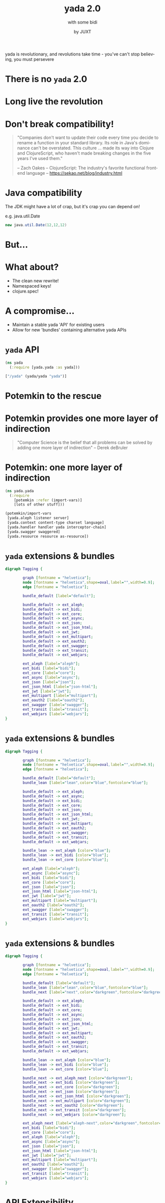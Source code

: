 #+EXPORT_EXCLUDE_TAGS:  noexport
#+AUTHOR:               by JUXT
#+EMAIL:                @malcolmsparks
#+TITLE:                yada 2.0
#+SUBTITLE: with some bidi
#+LANGUAGE:             en
#+OPTIONS:              toc:nil
#+OPTIONS:              reveal_center:t reveal_progress:nil reveal_history:t reveal_control:nil
#+OPTIONS:              reveal_mathjax:nil reveal_rolling_links:nil reveal_keyboard:t reveal_overview:t num:nil
#+OPTIONS:              width:1600 height:900
#+REVEAL_HLEVEL:        1
#+REVEAL_MARGIN:        0.0
#+REVEAL_MIN_SCALE:     1.0
#+REVEAL_MAX_SCALE:     1.8
#+REVEAL_THEME:         juxt-dark
#+REVEAL_TRANS:         none
#+REVEAL_SPEED:         fast
#+REVEAL_ROOT:          static
#+REVEAL_PLUGINS: (highlight markdown notes pdf)
#+REVEAL_EXTRA_CSS: static/css/yada-1.2.css

#+BEGIN_NOTES
yada is revolutionary, and revolutions take time - you've can't stop believing, you must persevere
#+END_NOTES

* There is no ~yada~ 2.0
  :PROPERTIES:
  :reveal_background: #880808
  :reveal_extra_attr: class="juxt_dark-bg juxt_jumbo"
  :END:

* Long live the revolution
  :PROPERTIES:
  :reveal_background: ./static/assets/richrev.jpg
  :reveal_background_size: 100%
  :reveal_extra_attr: class="juxt_dark-bg juxt_hide-heading"
  :END:

* Don't break compatibility!

#+BEGIN_QUOTE
"Companies don't want to update their code every time you decide to rename a function in your standard library. Its role in Java's dominance can't be overstated. This culture … made its way into Clojure and ClojureScript, who haven't made breaking changes in the five years I've used them."


-- Zach Oakes -- ClojureScript: The industry's favorite functional frontend language -- https://sekao.net/blog/industry.html
#+END_QUOTE

* Java compatibility

#+BEGIN_NOTES
The JDK might have a lot of crap, but it's crap you can depend on!

e.g. java.util.Date
#+END_NOTES

#+BEGIN_SRC java
new java.util.Date(12,12,12)
#+END_SRC

* But...

* What about?

- The clean new rewrite!
- Namespaced keys!
- clojure.spec!

* A compromise...

- Maintain a stable yada 'API' for existing users
- Allow for new 'bundles' containing alternative yada APIs

* ~yada~ API

#+BEGIN_SRC clojure
  (ns yada
    (:require [yada.yada :as yada]))

  ["/yada" (yada/yada "yada")]
#+END_SRC

[[./static/assets/marklar.jpg]]

* Potemkin to the rescue
  :PROPERTIES:
  :reveal_background: ./static/assets/potemkin.jpg
  :reveal_background_size: 50%
  :reveal_extra_attr: class="juxt_hide-heading"
  :END:

* Potemkin provides one more layer of indirection
  :PROPERTIES:
  :reveal_extra_attr: class="juxt_hide-heading"
  :END:

#+BEGIN_QUOTE
"Computer Science is the belief that all problems can be solved by adding one more layer of indirection" -- Derek deBruler
#+END_QUOTE

* Potemkin: one more layer of indirection

#+BEGIN_SRC clojure
  (ns yada.yada
    (:require
      [potemkin :refer (import-vars)]
      [lots of other stuff]))

  (potemkin/import-vars
   [yada.aleph listener server]
   [yada.context content-type charset language]
   [yada.handler handler yada interceptor-chain]
   [yada.swagger swaggered]
   [yada.resource resource as-resource])
#+END_SRC

* ~yada~ extensions & bundles

#+BEGIN_SRC dot :file yada-bundles-1.png :cmdline -Kdot -Tpng
  digraph Tagging {

          graph [fontname = "helvetica"];
          node [fontname = "helvetica",shape=oval,label="",width=0.9];
          edge [fontname = "helvetica"];

          bundle_default [label="default"];

          bundle_default -> ext_aleph;
          bundle_default -> ext_bidi;
          bundle_default -> ext_core;
          bundle_default -> ext_async;
          bundle_default -> ext_json;
          bundle_default -> ext_json_html;
          bundle_default -> ext_jwt;
          bundle_default -> ext_multipart;
          bundle_default -> ext_oauth2;
          bundle_default -> ext_swagger;
          bundle_default -> ext_transit;
          bundle_default -> ext_webjars;

          ext_aleph [label="aleph"];
          ext_bidi [label="bidi"];
          ext_core [label="core"];
          ext_async [label="async"];
          ext_json [label="json"];
          ext_json_html [label="json-html"];
          ext_jwt [label="jwt"];
          ext_multipart [label="multipart"];
          ext_oauth2 [label="oauth2"];
          ext_swagger [label="swagger"];
          ext_transit [label="transit"];
          ext_webjars [label="webjars"];
  }
#+END_SRC

* ~yada~ extensions & bundles

#+BEGIN_SRC dot :file yada-bundles-2.png :cmdline -Kdot -Tpng
  digraph Tagging {

          graph [fontname = "helvetica"];
          node [fontname = "helvetica",shape=oval,label="",width=0.9];
          edge [fontname = "helvetica"];

          bundle_default [label="default"];
          bundle_lean [label="lean",color="blue",fontcolor="blue"];

          bundle_default -> ext_aleph;
          bundle_default -> ext_async;
          bundle_default -> ext_bidi;
          bundle_default -> ext_core;
          bundle_default -> ext_json;
          bundle_default -> ext_json_html;
          bundle_default -> ext_jwt;
          bundle_default -> ext_multipart;
          bundle_default -> ext_oauth2;
          bundle_default -> ext_swagger;
          bundle_default -> ext_transit;
          bundle_default -> ext_webjars;

          bundle_lean -> ext_aleph [color="blue"];
          bundle_lean -> ext_bidi [color="blue"];
          bundle_lean -> ext_core [color="blue"];

          ext_aleph [label="aleph"];
          ext_async [label="async"];
          ext_bidi [label="bidi"];
          ext_core [label="core"];
          ext_json [label="json"];
          ext_json_html [label="json-html"];
          ext_jwt [label="jwt"];
          ext_multipart [label="multipart"];
          ext_oauth2 [label="oauth2"];
          ext_swagger [label="swagger"];
          ext_transit [label="transit"];
          ext_webjars [label="webjars"];
  }
#+END_SRC


* ~yada~ extensions & bundles

#+BEGIN_SRC dot :file yada-bundles-3.png :cmdline -Kdot -Tpng
  digraph Tagging {

          graph [fontname = "helvetica"];
          node [fontname = "helvetica",shape=oval,label="",width=0.9];
          edge [fontname = "helvetica"];

          bundle_default [label="default"];
          bundle_lean [label="lean",color="blue",fontcolor="blue"];
          bundle_next [label="next",color="darkgreen",fontcolor="darkgreen"];

          bundle_default -> ext_aleph;
          bundle_default -> ext_bidi;
          bundle_default -> ext_core;
          bundle_default -> ext_async;
          bundle_default -> ext_json;
          bundle_default -> ext_json_html;
          bundle_default -> ext_jwt;
          bundle_default -> ext_multipart;
          bundle_default -> ext_oauth2;
          bundle_default -> ext_swagger;
          bundle_default -> ext_transit;
          bundle_default -> ext_webjars;

          bundle_lean -> ext_aleph [color="blue"];
          bundle_lean -> ext_bidi [color="blue"];
          bundle_lean -> ext_core [color="blue"];

          bundle_next -> ext_aleph_next [color="darkgreen"];
          bundle_next -> ext_bidi [color="darkgreen"];
          bundle_next -> ext_core [color="darkgreen"];
          bundle_next -> ext_json [color="darkgreen"];
          bundle_next -> ext_json_html [color="darkgreen"];
          bundle_next -> ext_multipart [color="darkgreen"];
          bundle_next -> ext_oauth2 [color="darkgreen"];
          bundle_next -> ext_transit [color="darkgreen"];
          bundle_next -> ext_webjars [color="darkgreen"];

          ext_aleph_next [label="aleph-next",color="darkgreen",fontcolor="darkgreen"];
          ext_bidi [label="bidi"];
          ext_core [label="core"];
          ext_aleph [label="aleph"];
          ext_async [label="async"];
          ext_json [label="json"];
          ext_json_html [label="json-html"];
          ext_jwt [label="jwt"];
          ext_multipart [label="multipart"];
          ext_oauth2 [label="oauth2"];
          ext_swagger [label="swagger"];
          ext_transit [label="transit"];
          ext_webjars [label="webjars"];
  }
#+END_SRC

* API Extensibility

- ~yada~ can move forwards without breaking compatibility (hopefully!)
- ~yada~ now has a proper extension mechanism for features that fall
  outside the HTTP specifications.


* ~yada~ 1.2 !

* A quick history of ~yada~

#+BEGIN_NOTES
This is for people who have come along who don't know anything about
yada, to explain yada trying not to bore those who already do!
#+END_NOTES

* Origins

- Introduced to REST around ~2005
- Worked on plugboard, a Clojure-port of WebMachine
- Discovered compojure-rest, and contributed
- Renamed it Liberator
- Spoke about it at London's EuroClojure in 2012

* Async curiosity

#+BEGIN_NOTES
I became async-curious around 2012, particular with David John Hume
#+END_NOTES

- Gave talk on 'Adventures with core.async' at QCon 2014
- David Thomas Hume in audience, got chatting afterwards
- David had a PR prepared to make Liberator async (not merged)

[[./static/assets/david.jpg]]

* 2014 - Reflections on 'On The Market'

- Ring with Compojure
- Liberator with bidi
- (custom) fnhouse
- compojure-api

* Ring

#+BEGIN_SRC clojure
(defn handler [request]
  {:status 200
   :headers {"Content-Type" "text/html"}
   :body "<h1>Hello World!!!!!!!!!!!!!!!1</h1>"})
#+END_SRC

* Liberator

#+BEGIN_SRC clojure
(defresource parameter [txt]
  :available-media-types ["text/plain"]
  :handle-ok (fn [_] (format "The text is %s" txt)))
#+END_SRC

* fnhouse

#+BEGIN_SRC clojure
(defnk $entries$POST
  "Add a new entry to the guestbook"
  {:responses {200 schemas/ClientEntry}}
  [[:request body :- schemas/EntryData]
   [:resources guestbook index]]
  (let [entry-id (swap! index inc)
        indexed-entry (assoc body :index entry-id)]
    (swap! guestbook assoc entry-id indexed-entry)
    {:body indexed-entry}))
#+END_SRC

* compojure-api

#+BEGIN_SRC clojure
  (GET "/plus" []
          :return Total
          :query-params [x :- Long, y :- Long]
          :summary "x+y with query-parameters"
          (ok {:total (+ x y)}))

  (POST "/minus" []
        :return Total
        :body-params [x :- Long, y :- Long]
        :summary "x-y with body-parameters"
        (ok {:total (- x y)}))
#+END_SRC

* ~yada~

- All the features
- Including all the (good) features from all other libraries (e.g. Swagger)
- All of 'new' HTTP (httpbis)
- Async

* ~yada~: A revolution in HTTP library design

- Ring (+ Rack, Servlet, etc.): functional model
- Liberator (+ WebMachine, etc.): execution model
- ~yada~: resource model

* What's wrong with Ring?

* Example A: wrap-head

#+BEGIN_SRC clojure
  (defn head-request
    "Turns a HEAD request into a GET."
    {:added "1.2"}
    [request]
    (if (= :head (:request-method request))
      (assoc request :request-method :get)
      request))

  (defn head-response
    "Returns a nil body if original request was a HEAD."
    {:added "1.2"}
    [response request]
    (if (and response (= :head (:request-method request)))
      (assoc response :body nil)
      response))
#+END_SRC

#+BEGIN_NOTES
Here is Ring's middleware implementation of HEAD

In the first function, which processes the request, we take a HEAD request and turn it into a GET request. OK.

In the second function, we process the response. We replace the body with nil.

Q. Can anyone see anything sub-optimal here?

Yes, it's compliant. But it's also inefficient and a waste of resources that could be precious to you.

#+END_NOTES

* Example B: Compojure routing

#+BEGIN_SRC clojure
  (routes
    (GET "/hello" [] (fn [req] "Hello World!"))
    (POST "/hello" [] (fn [req] (launch-missiles!))))
#+END_SRC

- Q. Which HTTP status do we get from this Ring handler if we send a =PUT= request to =/hello=?
- Q. Which HTTP status /should/ we get?

#+BEGIN_NOTES
Let's move on to my second example. Here we have 2 functions, composed together. They happen to be Compojure macros rather than Ring middleware, but they illustrate exactly the same problem.

So question 1: Which HTTP status do we get from this Ring handler if we send a =PUT= to =/hello=? (wait for answer) Right, a 404. And a bonus question for the HTTP nerds here ... (click next slide) ...  which HTTP status **should** we get? Anyone? Yes, that's right: a 405.

In fact, the modularity of this design, causes us a problem. The fact that the GET and POST operations are ignorant of each other's existence, and that the composed function has no knowledge of the nature of the functions it is composing, means that we cannot know to send a 405 rather than a 404.
#+END_NOTES

* Example C: wrap-modified
  :PROPERTIES:
  :reveal_extra_attr: class="juxt_spec"
  :END:

#+BEGIN_QUOTE
*5.2.  Conditionals*

   The HTTP conditional request header fields [RFC7232] allow a client
   to place a precondition on the state of the target resource, so that
   the action corresponding to the method semantics will *not* be applied
   if the precondition evaluates to false.

― RFC 7231
#+END_QUOTE

#+BEGIN_NOTES
For my final example, this is Ring's implementation of conditional requests. Again, let's remind ourselves what a conditional request is. The point of a conditional request is to avoid the waste of constructing state that the client already has. It's part of HTTP's ability to scale services to, well, 'web-scale'.

But let's look at Ring's implementation:
#+END_NOTES

* Example C: wrap-modified

#+BEGIN_SRC clojure
  (defn wrap-not-modified
    "Middleware that returns a 304 Not Modified from the wrapped handler
    if the handler response has an ETag or Last-Modified header, and the
    request has a If-None-Match or If-Modified-Since header that matches
    the response."
    {:added "1.2"}
    [handler]
    (fn [request]
      (-> (handler request) ; WAT?
          (not-modified-response request))))
#+END_SRC

#+BEGIN_NOTES
Here we see that the entire response is created /before/ any predicate is evaluated. This is a 'smoke-and-mirrors' approach to HTTP compliance.

But is it a question of improving Ring middleware functions. I don't think so. Because it's not really the fault of any single Ring middleware, because the Ring middleware has very little to go on, it has no clues as to what the function it is wrapping actually does, the function is just a function. We can't tell anything about it, not even how many arguments it takes! Or we can do is apply it.

#+END_NOTES


* Ring cannot implement HTTP properly due to data blindness

* ~yada~: resources as /data/

#+BEGIN_SRC clojure
  {:access-control
   {:authentication ...}
   :methods
   {:get
    {:produces [{:media-type "text/html" :charset "UTF-8"}
                "application/json" "application/edn"]
     :response (fn [ctx] {:foo :bar})}
    :put
    {:consumes "multipart/form-data"
     :parameters {:form {:foo Keyword}}
     :response (fn [ctx] ...)}}}
#+END_SRC

* Advantages of the resource model

- Operations in HTTP are /not/ independent
- Critical features of HTTP depend on this!
  - e.g. conditional requests

* Integration with bidi

- Target a resource's id
- Place resources in route structures
- Relative links
- Routing-info injected into request

* Integration with bidi

#+BEGIN_SRC clojure
  [["/accounts/" :accno]
   (yada/resource {:id :account})]

  ["/my-account"
   (yada/redirect :account
                  {:route-params {:accno "1234"}})]
#+END_SRC

* Integration with bidi

#+BEGIN_SRC clojure
  (yada/resource
   {:methods
    {:get
     {:response
      (fn [ctx]
        (java.net.URI.
         (yada/href-for
          ctx :account
          {:route-params
           {:accno
            (get-in ctx [:authentication "default"
                         :account-id])}})))}}})
#+END_SRC

* ~yada~ content negotiation

- Declarative (optionally dynamic) server-provided representations
- Negotiables
  - Media types
  - Charsets
  - Languages
  - Encodings (partially)
- Parameters and q-values
- Proper headers
  - Vary, ETags, 300 Multiple Representations
- Enables media-types
  - Hypermedia
  - API versioning

* ~yada~ request parameter coercion

- Parameter declarations (query, path, header, cookie, form, body)
- Forced 400 (Client Error) on validation error
- Coercion of parameters to declared types:

#+BEGIN_SRC clojure
{:parameters {:query {:id UUID :from Date}}}
#+END_SRC

* ~yada~ response body coercion

#+BEGIN_SRC clojure
  (yada/resource
   {:methods
    {:get
     {:produces #{"text/html" "application/json"}
      :response {:just :an :ordinary :map}}}})
#+END_SRC

* ~yada~ resource coercion

#+BEGIN_SRC clojure
(yada "yada")

(yada {:do "a deer, a female deer"
       :re "(let's stop this now)"})

(yada (new-template-resource
        "page.html" {:title "yada"}))

(yada (map->PostgresTable {:table "ACCOUNTS"}))

(-> "Let's go meta!" yada yada yada)
#+END_SRC

* ~yada~ security

- Authentication (multiple schemes)
- Authorization
- Multiple realms
- OAuth2
- HSTS security headers
- CORS
- Forthcoming blog-series

* ~yada~ async

- Server Sent Events

#+BEGIN_SRC clojure
  (yada/resource
   {:methods
    {:get
     {:produces "text/event-stream"
      :response (chan)}}})

#+END_SRC

* ~yada~ async

#+BEGIN_SRC clojure
  {:parameters {:get {:query {"q" String}}}
   :methods
   {:get
    {:response
     (fn [ctx]
       (http/get
        (str "https://www.google.com/q=clojure+"
             (get-in ctx
             [:parameters :query "q"]))))}}}
#+END_SRC


* ~yada~ async

- Return futures, promises, streams, channels…
- d/chain
- (Credit to ztellman's manifold)

* ~yada~ methods & headers

- OPTIONS, HEAD, TRACE, BREW
- Custom methods
- Method semantics

* ~yada~ flexibility

- Interceptor chains
- Possible to mutate per-resource and per-request

* ~yada~ challenges

- Documentation
- Swagger
- Error handling, stack traces
- Dev versus Prod
- Debugging
- Security!

* Books!
  :PROPERTIES:
  :reveal_background: ./static/assets/19.jpg
  :reveal_background_size: 100%
  :reveal_extra_attr: class="juxt_dark-bg juxt_hide-heading"
  :END:

#+BEGIN_NOTES
"Books! In a fields of knowledge" - An advertisement for the Soviet-era publisher LENGIZ, designed by A.M. Rodchenko and featuring a portrait of Lilya Brik.

Books are important!

Here's how I build the yada book - over Xmas, I wrote a tool to do it! (procrastination)
#+END_NOTES

* /Demo/

* Documentation
  :PROPERTIES:
  :reveal_background: ./static/assets/redbook.jpg
  :reveal_background_size: 100%
  :reveal_extra_attr: class="juxt_dark-bg juxt_hide-heading"
  :END:

* Profiles
  :PROPERTIES:
  :reveal_background: ./static/assets/profiles.jpg
  :reveal_background_size: 100%
  :reveal_extra_attr: class="juxt_dark-bg"
  :END:

* Debugging

#+BEGIN_NOTES
TODO: Add liberator debugging diagram
#+END_NOTES

* Missing pieces (HTTP)

- Reactive negotiation
  - 300 Multiple Representations
- RFC 7233: Range requests
  - Partial responses
- Content encodings (gzip, deflate)

* WebDAV

* Reverse proxy functionality

- TLS termination
- U2F yubikey support
- HTTP 2.0 server-push
- Cacheing (RFC 7234)
- Compression (gzip encoding)

* API 'Gateway'

- Rate limiting
- Load balancing
- Analytics
- API distribution

* Reflections

* ~yada~ has broadly met its initial goals, but more to be done.
* Tension between static and dynamic (Swagger prefers static, but REST is /definitely/ dynamic!)
* HTTP is /not/ modular, too many interconnections!
* Security is becoming increasingly critical.

* One more thing...

* 2017: The Year of ClojureScript on the Server
  :PROPERTIES:
  :reveal_background: ./static/assets/space.jpg
  :reveal_background_size: 100%
  :reveal_extra_attr: class="juxt_dark-bg"
  :END:

* ~yada~ in ClojureScript?

- Planck/Lumo (cljs on WebKit/NodeJS)
- Macchiato (@yogthos)
- Mach (4s ~yada~ startup)
- AWS Lambda

* Long live the revolution
  :PROPERTIES:
  :reveal_background: ./static/assets/leninbye.jpg
  :reveal_background_size: 100%
  :reveal_extra_attr: class="juxt_dark-bg juxt_hide-heading"
  :END:

* Thanks!
  :PROPERTIES:
  :reveal_background: ./static/assets/richrev.jpg
  :reveal_background_size: 100%
  :reveal_extra_attr: class="juxt_dark-bg juxt_hide-heading"
  :END:

* Q&A

- Anything you'd like to see added?
- Gripes?

